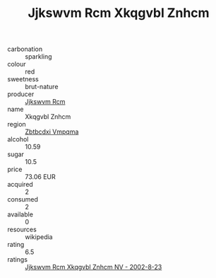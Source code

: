 :PROPERTIES:
:ID:                     e4d864ec-16c9-4f48-a532-31544e86a1c9
:END:
#+TITLE: Jjkswvm Rcm Xkqgvbl Znhcm 

- carbonation :: sparkling
- colour :: red
- sweetness :: brut-nature
- producer :: [[id:f56d1c8d-34f6-4471-99e0-b868e6e4169f][Jjkswvm Rcm]]
- name :: Xkqgvbl Znhcm
- region :: [[id:08e83ce7-812d-40f4-9921-107786a1b0fe][Zbtbcdxi Vmpqma]]
- alcohol :: 10.59
- sugar :: 10.5
- price :: 73.06 EUR
- acquired :: 2
- consumed :: 2
- available :: 0
- resources :: wikipedia
- rating :: 6.5
- ratings :: [[id:a7773de5-6c5a-40e2-942e-c86e8b815f4b][Jjkswvm Rcm Xkqgvbl Znhcm NV - 2002-8-23]]


